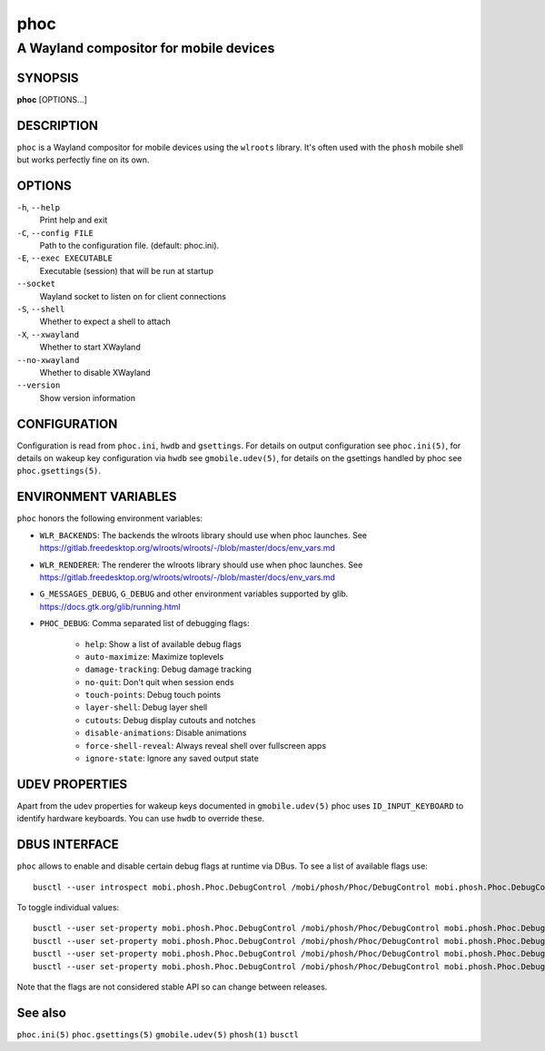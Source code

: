 .. _phoc(1):

====
phoc
====

---------------------------------------
A Wayland compositor for mobile devices
---------------------------------------

SYNOPSIS
--------
|   **phoc** [OPTIONS...]


DESCRIPTION
-----------

``phoc`` is a Wayland compositor for mobile devices using the
``wlroots`` library. It's often used with the ``phosh`` mobile shell
but works perfectly fine on its own.

OPTIONS
-------

``-h``, ``--help``
   Print help and exit
``-C``, ``--config FILE``
   Path to the configuration file. (default: phoc.ini).
``-E``, ``--exec EXECUTABLE``
   Executable (session) that will be run at startup
``--socket``
   Wayland socket to listen on for client connections
``-S``, ``--shell``
   Whether to expect a shell to attach
``-X``, ``--xwayland``
   Whether to start XWayland
``--no-xwayland``
   Whether to disable XWayland
``--version``
   Show version information

CONFIGURATION
-------------

Configuration is read from ``phoc.ini``, ``hwdb`` and ``gsettings``.
For details on output configuration see ``phoc.ini(5)``, for details
on wakeup key configuration via ``hwdb`` see ``gmobile.udev(5)``, for details
on the gsettings handled by phoc see ``phoc.gsettings(5)``.

ENVIRONMENT VARIABLES
---------------------

``phoc`` honors the following environment variables:

- ``WLR_BACKENDS``: The backends the wlroots library should use when phoc launches. See
  https://gitlab.freedesktop.org/wlroots/wlroots/-/blob/master/docs/env_vars.md
- ``WLR_RENDERER``: The renderer the wlroots library should use when phoc launches. See
  https://gitlab.freedesktop.org/wlroots/wlroots/-/blob/master/docs/env_vars.md
- ``G_MESSAGES_DEBUG``, ``G_DEBUG`` and other environment variables supported
  by glib. https://docs.gtk.org/glib/running.html
- ``PHOC_DEBUG``: Comma separated list of debugging flags:

      - ``help``: Show a list of available debug flags
      - ``auto-maximize``: Maximize toplevels
      - ``damage-tracking``: Debug damage tracking
      - ``no-quit``: Don't quit when session ends
      - ``touch-points``: Debug touch points
      - ``layer-shell``: Debug layer shell
      - ``cutouts``: Debug display cutouts and notches
      - ``disable-animations``: Disable animations
      - ``force-shell-reveal``: Always reveal shell over fullscreen apps
      - ``ignore-state``: Ignore any saved output state

UDEV PROPERTIES
---------------

Apart from the udev properties for wakeup keys documented in ``gmobile.udev(5)`` phoc uses
``ID_INPUT_KEYBOARD`` to identify hardware keyboards. You can use ``hwdb`` to override these.

DBUS INTERFACE
--------------

``phoc`` allows to enable and disable certain debug flags at runtime via DBus. To see a list of
available flags use:

::

  busctl --user introspect mobi.phosh.Phoc.DebugControl /mobi/phosh/Phoc/DebugControl mobi.phosh.Phoc.DebugControl

To toggle individual values:

::

  busctl --user set-property mobi.phosh.Phoc.DebugControl /mobi/phosh/Phoc/DebugControl mobi.phosh.Phoc.DebugControl TouchPoints b true
  busctl --user set-property mobi.phosh.Phoc.DebugControl /mobi/phosh/Phoc/DebugControl mobi.phosh.Phoc.DebugControl DamageTracking b true
  busctl --user set-property mobi.phosh.Phoc.DebugControl /mobi/phosh/Phoc/DebugControl mobi.phosh.Phoc.DebugControl LogDomains as 1 all
  busctl --user set-property mobi.phosh.Phoc.DebugControl /mobi/phosh/Phoc/DebugControl mobi.phosh.Phoc.DebugControl LogDomains as 2 phoc-seat phoc-layer-surface

Note that the flags are not considered stable API so can change
between releases.

See also
--------

``phoc.ini(5)`` ``phoc.gsettings(5)`` ``gmobile.udev(5)`` ``phosh(1)`` ``busctl``
